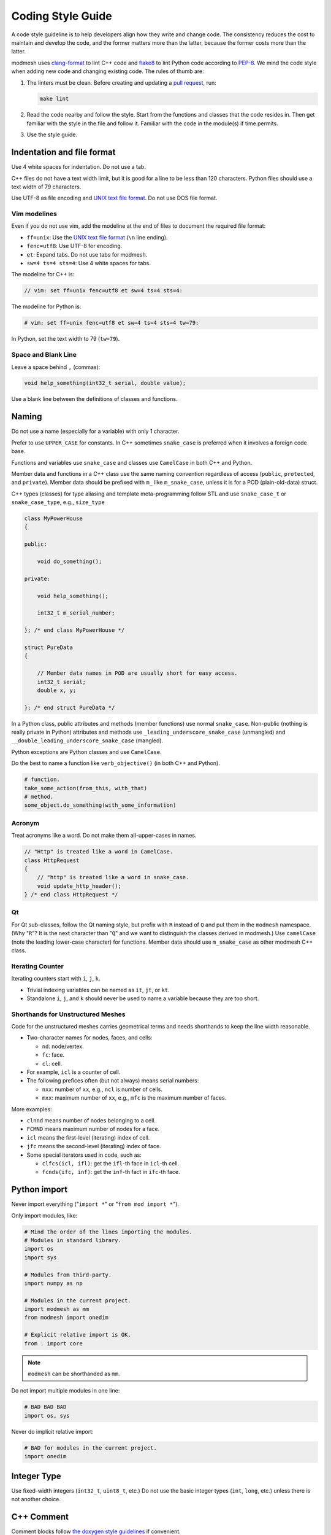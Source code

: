 ====
Coding Style Guide
====

A code style guideline is to help developers align how they write and change
code. The consistency reduces the cost to  maintain and develop the code, and
the former matters more than the latter, because the former costs more than the
latter.

modmesh uses `clang-format <https://clang.llvm.org/docs/ClangFormat.html>`__ to
lint C++ code and `flake8 <https://flake8.pycqa.org/>`__ to lint Python code
according to `PEP-8 <https://peps.python.org/pep-0008/>`__. We mind the code
style when adding new code and changing existing code. The rules of thumb are:

1. The linters must be clean. Before creating and updating a
   `pull request <https://docs.github.com/en/pull-requests/>`__, run:

   .. code-block:: bash

     make lint

2. Read the code nearby and follow the style. Start from the functions and
   classes that the code resides in. Then get familiar with the style in the
   file and follow it. Familiar with the code in the module(s) if time permits.
3. Use the style guide.

Indentation and file format
====

Use 4 white spaces for indentation. Do not use a tab.

C++ files do not have a text width limit, but it is good for a line to be less
than 120 characters. Python files should use a text width of 79 characters.

Use UTF-8 as file encoding and `UNIX text file format
<http://en.wikipedia.org/wiki/Newline>`__. Do not use DOS file format.

Vim modelines
----

Even if you do not use vim, add the modeline at the end of files to document
the required file format:

* ``ff=unix``: Use the `UNIX text file format
  <http://en.wikipedia.org/wiki/Newline>`__ (``\n`` line ending).
* ``fenc=utf8``: Use UTF-8 for encoding.
* ``et``: Expand tabs. Do not use tabs for modmesh.
* ``sw=4 ts=4 sts=4``: Use 4 white spaces for tabs.

The modeline for C++ is:

.. code-block:: cpp

  // vim: set ff=unix fenc=utf8 et sw=4 ts=4 sts=4:

The modeline for Python is:

.. code-block:: python

  # vim: set ff=unix fenc=utf8 et sw=4 ts=4 sts=4 tw=79:

In Python, set the text width to 79 (``tw=79``).

Space and Blank Line
----

Leave a space behind ``,`` (commas):

.. code-block:: cpp

  void help_something(int32_t serial, double value);

Use a blank line between the definitions of classes and functions.

Naming
====

Do not use a name (especially for a variable) with only 1 character.

Prefer to use ``UPPER_CASE`` for constants. In C++ sometimes ``snake_case``
is preferred when it involves a foreign code base.

Functions and variables use ``snake_case`` and classes use ``CamelCase`` in
both C++ and Python.

Member data and functions in a C++ class use the same naming convention
regardless of access (``public``, ``protected``, and ``private``). Member data
should be prefixed with ``m_`` like ``m_snake_case``, unless it is for a POD
(plain-old-data) struct.

C++ types (classes) for type aliasing and template meta-programming follow STL
and use ``snake_case_t`` or ``snake_case_type``, e.g., ``size_type``

.. code-block:: cpp

  class MyPowerHouse
  {

  public:

      void do_something();

  private:

      void help_something();

      int32_t m_serial_number;

  }; /* end class MyPowerHouse */

  struct PureData
  {

      // Member data names in POD are usually short for easy access.
      int32_t serial;
      double x, y;

  }; /* end struct PureData */

In a Python class, public attributes and methods (member functions) use normal
``snake_case``. Non-public (nothing is really private in Python) attributes and
methods use ``_leading_underscore_snake_case`` (unmangled) and
``__double_leading_underscore_snake_case`` (mangled).

Python exceptions are Python classes and use ``CamelCase``.

Do the best to name a function like ``verb_objective()`` (in both C++ and
Python).

.. code-block:: python

  # function.
  take_some_action(from_this, with_that)
  # method.
  some_object.do_something(with_some_information)

Acronym
----

Treat acronyms like a word. Do not make them all-upper-cases in names.

.. code-block:: cpp

  // "Http" is treated like a word in CamelCase.
  class HttpRequest
  {
      // "http" is treated like a word in snake_case.
      void update_http_header();
  } /* end class HttpRequest */

Qt
----

For Qt sub-classes, follow the Qt naming style, but prefix with ``R`` instead
of ``Q`` and put them in the ``modmesh`` namespace. (Why "``R``"? It is the
next character than "``Q``" and we want to distinguish the classes derived in
modmesh.) Use ``camelCase`` (note the leading lower-case character) for
functions. Member data should use ``m_snake_case`` as other modmesh C++ class.

Iterating Counter
----

Iterating counters start with ``i``, ``j``, ``k``.

- Trivial indexing variables can be named as ``it``, ``jt``, or ``kt``.
- Standalone ``i``, ``j``, and ``k`` should never be used to name a variable
  because they are too short.

Shorthands for Unstructured Meshes
----

Code for the unstructured meshes carries geometrical terms and needs shorthands
to keep the line width reasonable.

- Two-character names for nodes, faces, and cells:

  - ``nd``: node/vertex.
  - ``fc``: face.
  - ``cl``: cell.
- For example, ``icl`` is a counter of cell.
- The following prefices often (but not always) means serial numbers:

  - ``nxx``: number of ``xx``, e.g., ``ncl`` is number of cells.
  - ``mxx``: maximum number of ``xx``, e.g., ``mfc`` is the maximum number of
    faces.

More examples:

- ``clnnd`` means number of nodes belonging to a cell.
- ``FCMND`` means maximum number of nodes for a face.
- ``icl`` means the first-level (iterating) index of cell.
- ``jfc`` means the second-level (iterating) index of face.
- Some special iterators used in code, such as:

  - ``clfcs(icl, ifl)``: get the ``ifl``-th face in ``icl``-th cell.
  - ``fcnds(ifc, inf)``: get the ``inf``-th fact in ``ifc``-th face.

Python import
====

Never import everything ("``import *``" or "``from mod import *``").

Only import modules, like:

.. code-block:: python

  # Mind the order of the lines importing the modules.
  # Modules in standard library.
  import os
  import sys

  # Modules from third-party.
  import numpy as np

  # Modules in the current project.
  import modmesh as mm
  from modmesh import onedim

  # Explicit relative import is OK.
  from . import core

.. note::

  ``modmesh`` can be shorthanded as ``mm``.

Do not import multiple modules in one line:

.. code-block:: python

  # BAD BAD BAD
  import os, sys

Never do implicit relative import:

.. code-block:: python

  # BAD for modules in the current project.
  import onedim

Integer Type
====

Use fixed-width integers (``int32_t``, ``uint8_t``, etc.) Do not use the basic
integer types (``int``, ``long``, etc.) unless there is not another choice.

C++ Comment
====

Comment blocks follow `the doxygen style guidelines
<https://www.doxygen.nl/manual/docblocks.html>`__ if convenient.

If possible, provide references to literature or documents in comments.

C++ Include File
====

The inclusion guard uses ``#pragma once`` in the first line before everything.

Always use path-first inclusion (angle branket). Do not use current-first
(double quote).

.. code-block:: cpp

  // Use this: search for include file start with the paths to the compiler.
  #include <modmesh/base.hpp>
  // Do not use this. This starts to search from the directory of the file.
  #include "modmesh/toggle.hpp"

C++ Namespace
====

Put everything in the ``modmesh`` namespace.

Never ``using namespace`` outside a local scope (like a function). Another
namepsace is not a local scope and should not ``using namespace``. When
accessing something in a namespace (e.g., ``modmesh``) from outside, spell
out the full name:

.. code-block:: cpp

  // An anonymouse namespace
  namespace
  {

  modmesh::real_type local_function(modmesh::int_type value);

  } /* end namespace */

The namespace ``modmesh`` may be aliased to ``mm`` in a local scope. No alias
should be use outside a local scope.

.. code-block:: cpp

  modmesh::real_type local_function(modmesh::int_type value)
  {
      // Alias the modmesh namespace to mm.
      namespace mm = modmesh;
      return mm::real_type(value); // Same as modmesh::real_type(value);
  }

Needless to say that ``using namespace std;`` is absolutely forbidden.

Implementation Detail
----

Name the namespace for implementation details to ``detail``.

.. code-block:: cpp

  namespace modmesh
  {

  namespace detail
  {
      // Implementation detail
  } /* end namespace detail */

  } /* end namespace modmesh */

C Pre-Processor Macro
====

Prefix macros with ``MM_DECL_``. If they are not supposed to be used as a
global helper, delete them after consumption.

C++ Standard
====

Use C++-17 and beyond.

Follow the `rule of five
<https://en.cppreference.com/w/cpp/language/rule_of_three>`__. Most of the time
just spell out all default implementation of constructors and assignment
operators and group them together:

.. code-block:: cpp

  class MyClass
  {
  public:
      // Listing all default implementation will make the intention clear and
      // it is easier to change from default to delete.

      // Default constructor.
      MyClass() = default;
      // Copy constructor.
      MyClass(MyClass const &) = default;
      // Move constructor.
      MyClass(MyClass &&) = default;
      // Copy assignment operator.
      MyClass & operator=(MyClass const &) = default;
      // Move assignment operator.
      MyClass & operator=(MyClass &&) = default;
      // Destructor.
      ~MyClass() = default;
  }; /* end class MyClass */

C++ Encapsulation
====

Prefer encapsulated classes over POD struct so that we always provide
accessors. We provide accessors for even scalars of fundamental types.

.. code-block:: cpp

  class MyPowerHouse
  {

  public:

      void calculate_internal_data();

      // Use the same-name style for accessors.
      double internal_value() const { return m_internal_value; }
      double & internal_value() { return m_internal_value; }

      // It may be good to have a blank line between accessor pairs.
      SimpleArray<double> const & internal_data() const { return m_internal_data; }
      SimpleArray<double> & internal_data() { return m_internal_data; }

  private:

      double m_internal_value = 0.0;
      SimpleArray<double> m_internal_data;

  }; /* end class MyPowerHouse */

Prefer Same-Name Accessors
----

(Python does not need accessors. Do not add accessors in Python code.)

Prefer same-name accessors because we expose a lot of internal containers:

.. code-block:: cpp

  // Getter is const and return a copy of a fundamental type.
  double internal_value() const { return m_internal_value; }
  // Setter is non-const and return a reference.
  double & internal_value() { return m_internal_value; }

  // Getter is const and return a const reference of a non-fundamental type.
  SimpleArray<double> const & internal_data() const { return m_internal_data; }
  // Setter is non-const and return a reference.
  SimpleArray<double> & internal_data() { return m_internal_data; }

Sometimes we may use the getter-and-setter style to supplement the same-name
accessors:

.. code-block:: cpp

  // Getter is const and return a copy of a fundamental type.
  double get_internal_value() const { return m_internal_value; }
  // Setter takes
  void set_internal_value(double v) { m_internal_value = v; }

  // Getter is const and return a const reference of a non-fundamental type.
  SimpleArray<double> const & internal_data() const { return m_internal_data; }
  // Setter is non-const and return a reference.
  SimpleArray<double> & internal_data() { return m_internal_data; }

It is OK for accessors of the same-name and getter-and-setter styles to be
available for the same member datum, but we should only do it when necessary.

C++ Ending Mark
====

Add ending marks to classes and namespaces.  They are usually too long (across
hundreds of lines) to keep track of.

.. code-block:: cpp

  namespace modmesh
  {

  class MyClass
  {
      // Code.
  }; /* end class MyClass */

  } /* end namespace modmesh */

Copyright Notice
====

modmesh uses the `BSD license <http://opensource.org/licenses/BSD-3-Clause>`__.
When creating a new file, put the following text at the top of the file
(replace ``<Year>`` with the year you create the file and ``<Your Name>`` with
your name and maybe email).  The license text formatted for C++ files:

.. code-block:: cpp

  /*
   * Copyright (c) <Year>, <Your Name>
   *
   * Redistribution and use in source and binary forms, with or without
   * modification, are permitted provided that the following conditions are met:
   *
   * - Redistributions of source code must retain the above copyright notice,
   *   this list of conditions and the following disclaimer.
   * - Redistributions in binary form must reproduce the above copyright notice,
   *   this list of conditions and the following disclaimer in the documentation
   *   and/or other materials provided with the distribution.
   * - Neither the name of the copyright holder nor the names of its contributors
   *   may be used to endorse or promote products derived from this software
   *   without specific prior written permission.
   *
   * THIS SOFTWARE IS PROVIDED BY THE COPYRIGHT HOLDERS AND CONTRIBUTORS "AS IS"
   * AND ANY EXPRESS OR IMPLIED WARRANTIES, INCLUDING, BUT NOT LIMITED TO, THE
   * IMPLIED WARRANTIES OF MERCHANTABILITY AND FITNESS FOR A PARTICULAR PURPOSE
   * ARE DISCLAIMED. IN NO EVENT SHALL THE COPYRIGHT HOLDER OR CONTRIBUTORS BE
   * LIABLE FOR ANY DIRECT, INDIRECT, INCIDENTAL, SPECIAL, EXEMPLARY, OR
   * CONSEQUENTIAL DAMAGES (INCLUDING, BUT NOT LIMITED TO, PROCUREMENT OF
   * SUBSTITUTE GOODS OR SERVICES; LOSS OF USE, DATA, OR PROFITS; OR BUSINESS
   * INTERRUPTION) HOWEVER CAUSED AND ON ANY THEORY OF LIABILITY, WHETHER IN
   * CONTRACT, STRICT LIABILITY, OR TORT (INCLUDING NEGLIGENCE OR OTHERWISE)
   * ARISING IN ANY WAY OUT OF THE USE OF THIS SOFTWARE, EVEN IF ADVISED OF THE
   * POSSIBILITY OF SUCH DAMAGE.
   */

The license text formatted for Python files:

.. code-block:: python

  # -*- coding: UTF-8 -*-
  #
  # Copyright (c) <Year>, <Your Name>
  #
  # All rights reserved.
  #
  # Redistribution and use in source and binary forms, with or without
  # modification, are permitted provided that the following conditions are met:
  #
  # - Redistributions of source code must retain the above copyright notice, this
  #   list of conditions and the following disclaimer.
  # - Redistributions in binary form must reproduce the above copyright notice,
  #   this list of conditions and the following disclaimer in the documentation
  #   and/or other materials provided with the distribution.
  # - Neither the name of the copyright holder nor the names of its contributors
  #   may be used to endorse or promote products derived from this software
  #   without specific prior written permission.
  #
  # THIS SOFTWARE IS PROVIDED BY THE COPYRIGHT HOLDERS AND CONTRIBUTORS "AS IS"
  # AND ANY EXPRESS OR IMPLIED WARRANTIES, INCLUDING, BUT NOT LIMITED TO, THE
  # IMPLIED WARRANTIES OF MERCHANTABILITY AND FITNESS FOR A PARTICULAR PURPOSE
  # ARE DISCLAIMED. IN NO EVENT SHALL THE COPYRIGHT HOLDER OR CONTRIBUTORS BE
  # LIABLE FOR ANY DIRECT, INDIRECT, INCIDENTAL, SPECIAL, EXEMPLARY, OR
  # CONSEQUENTIAL DAMAGES (INCLUDING, BUT NOT LIMITED TO, PROCUREMENT OF
  # SUBSTITUTE GOODS OR SERVICES; LOSS OF USE, DATA, OR PROFITS; OR BUSINESS
  # INTERRUPTION) HOWEVER CAUSED AND ON ANY THEORY OF LIABILITY, WHETHER IN
  # CONTRACT, STRICT LIABILITY, OR TORT (INCLUDING NEGLIGENCE OR OTHERWISE)
  # ARISING IN ANY WAY OUT OF THE USE OF THIS SOFTWARE, EVEN IF ADVISED OF THE
  # POSSIBILITY OF SUCH DAMAGE.

.. vim: set ft=rst ff=unix fenc=utf8 et sw=2 ts=2 sts=2:
